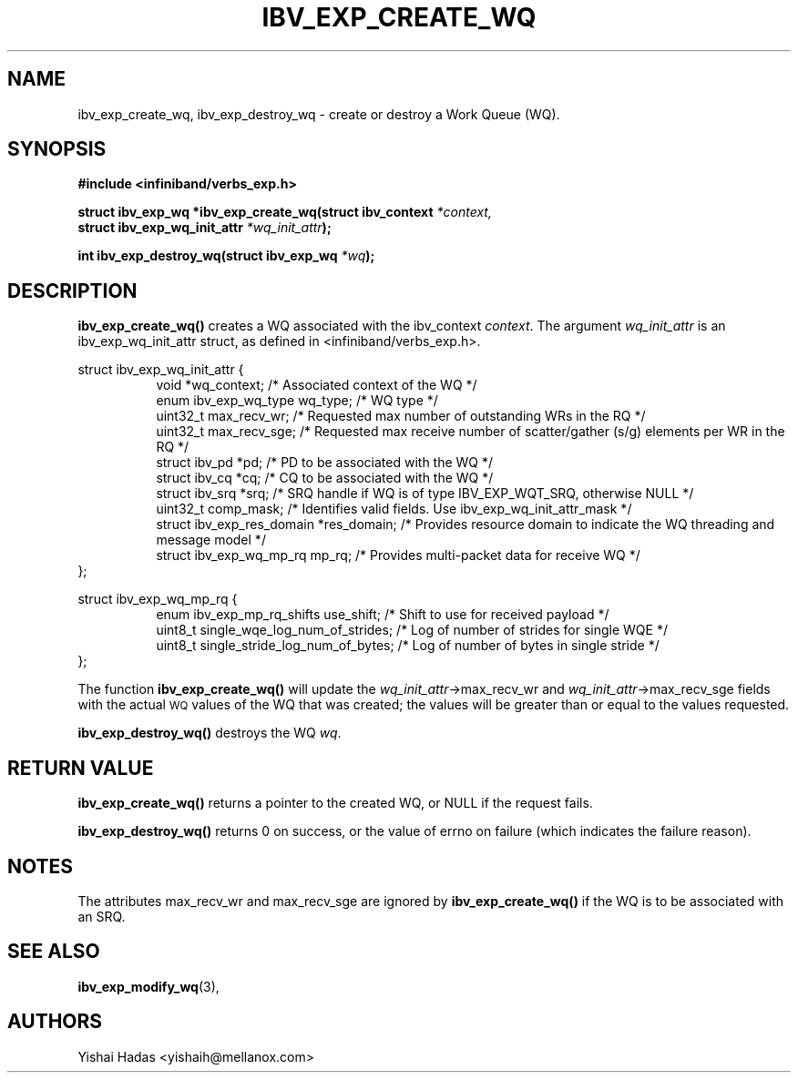 .\" -*- nroff -*-
.\"
.TH IBV_EXP_CREATE_WQ 3 2015-08-04 libibverbs "Libibverbs Programmer's Manual"
.SH "NAME"
ibv_exp_create_wq, ibv_exp_destroy_wq \- create or destroy a Work Queue (WQ).
.SH "SYNOPSIS"
.nf
.B #include <infiniband/verbs_exp.h>
.sp
.BI "struct ibv_exp_wq *ibv_exp_create_wq(struct ibv_context " "*context,"
.BI "                                     struct ibv_exp_wq_init_attr " "*wq_init_attr" );
.sp
.BI "int ibv_exp_destroy_wq(struct ibv_exp_wq " "*wq" );
.fi
.SH "DESCRIPTION"
.B ibv_exp_create_wq()
creates a WQ associated with the ibv_context
.I context\fR.
The argument
.I wq_init_attr
is an ibv_exp_wq_init_attr struct, as defined in <infiniband/verbs_exp.h>.
.PP
.nf
struct ibv_exp_wq_init_attr {
.in +8
void                      *wq_context;    /* Associated context of the WQ */
enum ibv_exp_wq_type       wq_type;       /* WQ type */
uint32_t                   max_recv_wr;   /* Requested max number of outstanding WRs in the RQ */
uint32_t                   max_recv_sge;  /* Requested max receive number of scatter/gather (s/g) elements per WR in the RQ */
struct  ibv_pd            *pd;            /* PD to be associated with the WQ */
struct  ibv_cq            *cq;            /* CQ to be associated with the WQ */
struct  ibv_srq           *srq;           /* SRQ handle if WQ is of type IBV_EXP_WQT_SRQ, otherwise NULL */
uint32_t                   comp_mask;     /* Identifies valid fields. Use ibv_exp_wq_init_attr_mask */
struct ibv_exp_res_domain *res_domain;    /* Provides resource domain to indicate the WQ threading and message model */
struct ibv_exp_wq_mp_rq    mp_rq;         /* Provides multi-packet data for receive WQ */
.in -8
};

struct ibv_exp_wq_mp_rq {
.in +8
enum ibv_exp_mp_rq_shifts use_shift;      /* Shift to use for received payload */
uint8_t   single_wqe_log_num_of_strides;  /* Log of number of strides for single WQE */
uint8_t   single_stride_log_num_of_bytes; /* Log of number of bytes in single stride */
.in -8
};

.fi
.PP
The function
.B ibv_exp_create_wq()
will update the
.I wq_init_attr\fB\fR->max_recv_wr
and
.I wq_init_attr\fB\fR->max_recv_sge
fields with the actual \s-1WQ\s0 values of the WQ that was created;
the values will be greater than or equal to the values requested.
.PP
.B ibv_exp_destroy_wq()
destroys the WQ
.I wq\fR.
.SH "RETURN VALUE"
.B ibv_exp_create_wq()
returns a pointer to the created WQ, or NULL if the request fails.
.PP
.B ibv_exp_destroy_wq()
returns 0 on success, or the value of errno on failure (which indicates the failure reason).
.SH "NOTES"
.PP
The attributes max_recv_wr and max_recv_sge are ignored by
.B ibv_exp_create_wq()
if the WQ is to be associated with an SRQ.
.SH "SEE ALSO"
.BR ibv_exp_modify_wq (3),
.SH "AUTHORS"
.TP
Yishai Hadas <yishaih@mellanox.com>

